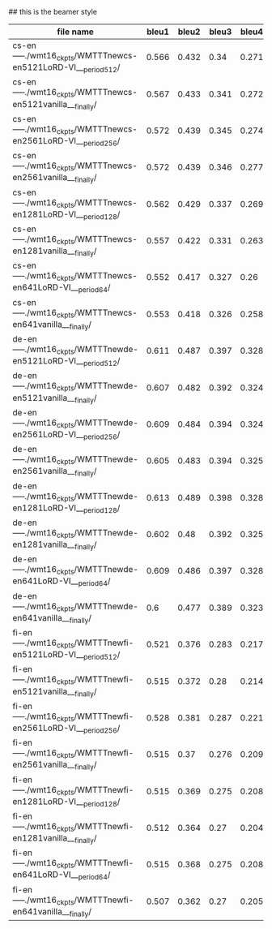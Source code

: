 #+title: 
#+date: Mon May 13 11:29:29 2024
#+author: Zi Liang
#+email: zi1415926.liang@connect.polyu.hk
#+latex_class: elegantpaper
#+filetags: ::


## this is the beamer style
#+title: 
#+author: Zi Liang
#+latex_class: lz-beamer
#+OPTIONS: H:2
#+PROPERTY: comments yes
#+PROPERTY: header-args :exports both :eval never-export
# #+ATTR_latex: :width 200

#+latex_header: \usepackage{amsthm}

#+LATEX_HEADER: \usepackage[hidelinks]{hyperref}
#+LATEX_HEADER: \usepackage[utf8]{inputenc}
#+LATEX_HEADER: \usepackage[small]{caption}

#+latex_header: \usepackage{multirow}
#+latex_header: \usepackage{booktabs}
#+latex_header: \usepackage{graphicx}

#+latex_header: \usepackage{algorithm}
#+latex_header: \usepackage{algorithmicx}

#+latex_header: \usepackage{amsmath}
#+latex_header: \usepackage{amsfonts}
#+latex_header: \usepackage{algpseudocode}





|---------------------------------------------------------------+-------+-------+-------+-------+-------+-------+-------+-------+-------+-------|
| file name                                                     | bleu1 | bleu2 | bleu3 | bleu4 |  bs-p |  bs-r |  bs-f |  rl-p |  rl-r |  rl-f |
|---------------------------------------------------------------+-------+-------+-------+-------+-------+-------+-------+-------+-------+-------|
| cs-en-----./wmt16_ckpts/WMTTTnewcs-en5121LoRD-VI___period512/ | 0.566 | 0.432 |  0.34 | 0.271 | 0.875 | 0.944 | 0.908 | 0.541 | 0.573 | 0.554 |
| cs-en-----./wmt16_ckpts/WMTTTnewcs-en5121vanilla___finally/   | 0.567 | 0.433 | 0.341 | 0.272 | 0.876 | 0.946 |  0.91 | 0.542 | 0.586 |  0.56 |
| cs-en-----./wmt16_ckpts/WMTTTnewcs-en2561LoRD-VI___period256/ | 0.572 | 0.439 | 0.345 | 0.274 | 0.876 | 0.946 | 0.909 | 0.551 | 0.588 | 0.566 |
| cs-en-----./wmt16_ckpts/WMTTTnewcs-en2561vanilla___finally/   | 0.572 | 0.439 | 0.346 | 0.277 | 0.876 | 0.946 | 0.909 |  0.55 | 0.588 | 0.565 |
| cs-en-----./wmt16_ckpts/WMTTTnewcs-en1281LoRD-VI___period128/ | 0.562 | 0.429 | 0.337 | 0.269 | 0.875 | 0.944 | 0.908 | 0.543 | 0.579 | 0.557 |
| cs-en-----./wmt16_ckpts/WMTTTnewcs-en1281vanilla___finally/   | 0.557 | 0.422 | 0.331 | 0.263 | 0.874 | 0.944 | 0.907 | 0.532 | 0.569 | 0.547 |
| cs-en-----./wmt16_ckpts/WMTTTnewcs-en641LoRD-VI___period64/   | 0.552 | 0.417 | 0.327 |  0.26 | 0.874 | 0.942 | 0.907 | 0.531 | 0.565 | 0.544 |
| cs-en-----./wmt16_ckpts/WMTTTnewcs-en641vanilla___finally/    | 0.553 | 0.418 | 0.326 | 0.258 | 0.874 | 0.943 | 0.907 | 0.527 | 0.566 | 0.543 |
|---------------------------------------------------------------+-------+-------+-------+-------+-------+-------+-------+-------+-------+-------|
| de-en-----./wmt16_ckpts/WMTTTnewde-en5121LoRD-VI___period512/ | 0.611 | 0.487 | 0.397 | 0.328 | 0.886 | 0.953 | 0.918 | 0.589 | 0.628 | 0.604 |
| de-en-----./wmt16_ckpts/WMTTTnewde-en5121vanilla___finally/   | 0.607 | 0.482 | 0.392 | 0.324 | 0.886 | 0.954 | 0.919 | 0.585 | 0.628 | 0.603 |
| de-en-----./wmt16_ckpts/WMTTTnewde-en2561LoRD-VI___period256/ | 0.609 | 0.484 | 0.394 | 0.324 | 0.886 | 0.954 | 0.919 | 0.592 | 0.633 | 0.609 |
| de-en-----./wmt16_ckpts/WMTTTnewde-en2561vanilla___finally/   | 0.605 | 0.483 | 0.394 | 0.325 | 0.885 | 0.954 | 0.918 | 0.586 |  0.63 | 0.604 |
| de-en-----./wmt16_ckpts/WMTTTnewde-en1281LoRD-VI___period128/ | 0.613 | 0.489 | 0.398 | 0.328 | 0.885 | 0.953 | 0.918 | 0.591 | 0.627 | 0.606 |
| de-en-----./wmt16_ckpts/WMTTTnewde-en1281vanilla___finally/   | 0.602 |  0.48 | 0.392 | 0.325 | 0.886 | 0.954 | 0.919 | 0.586 | 0.636 | 0.607 |
| de-en-----./wmt16_ckpts/WMTTTnewde-en641LoRD-VI___period64/   | 0.609 | 0.486 | 0.397 | 0.328 | 0.885 | 0.953 | 0.918 | 0.586 | 0.627 | 0.603 |
| de-en-----./wmt16_ckpts/WMTTTnewde-en641vanilla___finally/    |   0.6 | 0.477 | 0.389 | 0.323 | 0.885 | 0.952 | 0.917 |  0.58 | 0.626 |   0.6 |
|---------------------------------------------------------------+-------+-------+-------+-------+-------+-------+-------+-------+-------+-------|
| fi-en-----./wmt16_ckpts/WMTTTnewfi-en5121LoRD-VI___period512/ | 0.521 | 0.376 | 0.283 | 0.217 | 0.875 | 0.941 | 0.907 | 0.504 | 0.516 | 0.507 |
| fi-en-----./wmt16_ckpts/WMTTTnewfi-en5121vanilla___finally/   | 0.515 | 0.372 |  0.28 | 0.214 | 0.875 | 0.941 | 0.907 | 0.498 | 0.532 | 0.511 |
| fi-en-----./wmt16_ckpts/WMTTTnewfi-en2561LoRD-VI___period256/ | 0.528 | 0.381 | 0.287 | 0.221 | 0.875 | 0.941 | 0.907 | 0.513 | 0.524 | 0.515 |
| fi-en-----./wmt16_ckpts/WMTTTnewfi-en2561vanilla___finally/   | 0.515 |  0.37 | 0.276 | 0.209 | 0.875 | 0.942 | 0.907 | 0.495 |  0.53 | 0.509 |
| fi-en-----./wmt16_ckpts/WMTTTnewfi-en1281LoRD-VI___period128/ | 0.515 | 0.369 | 0.275 | 0.208 | 0.874 |  0.94 | 0.906 | 0.504 |  0.53 | 0.514 |
| fi-en-----./wmt16_ckpts/WMTTTnewfi-en1281vanilla___finally/   | 0.512 | 0.364 |  0.27 | 0.204 | 0.875 |  0.94 | 0.906 | 0.491 | 0.522 | 0.503 |
| fi-en-----./wmt16_ckpts/WMTTTnewfi-en641LoRD-VI___period64/   | 0.515 | 0.368 | 0.275 | 0.208 | 0.874 | 0.939 | 0.905 | 0.497 | 0.521 | 0.506 |
| fi-en-----./wmt16_ckpts/WMTTTnewfi-en641vanilla___finally/    | 0.507 | 0.362 |  0.27 | 0.205 | 0.874 | 0.941 | 0.906 | 0.488 | 0.523 | 0.502 |
|---------------------------------------------------------------+-------+-------+-------+-------+-------+-------+-------+-------+-------+-------|









